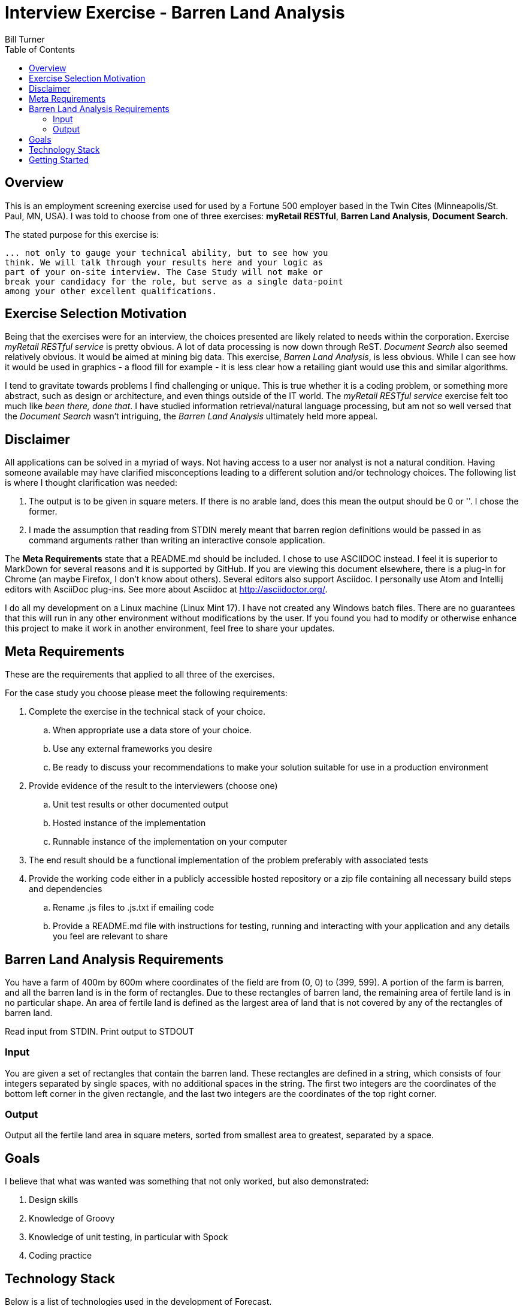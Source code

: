 = Interview Exercise - Barren Land Analysis
Bill Turner
:toc:
:toc-placement!:

toc::[]

== Overview ==
This is an employment screening exercise used for used by a Fortune 500 employer
based in the Twin Cites (Minneapolis/St. Paul, MN, USA). I was told to choose from
one of three exercises: *myRetail RESTful*, *Barren Land Analysis*, *Document Search*.

The stated purpose for this exercise is:

[source]
--
... not only to gauge your technical ability, but to see how you
think. We will talk through your results here and your logic as
part of your on-site interview. The Case Study will not make or
break your candidacy for the role, but serve as a single data-point
among your other excellent qualifications.
--

== Exercise Selection Motivation ==
Being that the exercises were for an interview, the choices presented are likely related to needs within the
corporation. Exercise _myRetail RESTful service_ is pretty obvious. A lot of data processing is now down through
ReST. _Document Search_ also seemed relatively obvious. It would be aimed at mining big data. This exercise,
_Barren Land Analysis_, is less obvious. While I can see how it would be used in graphics - a flood fill for
example - it is less clear how a retailing giant would use this and similar algorithms.

I tend to gravitate towards problems I find challenging or unique. This is true whether it is a coding problem,
or something more abstract, such as design or architecture, and even things outside of the IT world. The
_myRetail RESTful service_ exercise felt too much like _been there, done that_. I have studied information
retrieval/natural language processing, but am not so well versed that the _Document Search_ wasn't intriguing,
the _Barren Land Analysis_ ultimately held more appeal.

== Disclaimer ==
All applications can be solved in a myriad of ways. Not having access to a user nor analyst is not a natural
condition. Having someone available may have clarified misconceptions leading to a different solution and/or
technology choices. The following list is where I thought clarification was needed:

. The output is to be given in square meters. If there is no arable land, does this mean the output should be 0 or ''. I
chose the former.
. I made the assumption that reading from STDIN merely meant that barren region definitions would be passed in as
command arguments rather than writing an interactive console application.

The *Meta Requirements* state that a README.md should be included. I chose to use ASCIIDOC instead. I feel it is
superior to MarkDown for several reasons and it is supported by GitHub. If you are viewing this document
elsewhere, there is a plug-in for Chrome (an maybe Firefox, I don't know about others). Several editors also
support Asciidoc. I personally use Atom and Intellij editors with AsciiDoc plug-ins. See more about Asciidoc
at http://asciidoctor.org/.

I do all my development on a Linux machine (Linux Mint 17). I have not created any Windows batch files. There are no guarantees
that this will run in any other environment without modifications by the user. If you found you had to modify or
otherwise enhance this project to make it work in another environment, feel free to share your updates.

== Meta Requirements ==
These are the requirements that applied to all three of the exercises.

For the case study you choose please meet the following requirements:

. Complete the exercise in the technical stack of your choice.
.. When appropriate use a data store of your choice.
.. Use any external frameworks you desire
.. Be ready to discuss your recommendations to make your solution
suitable for use in a production environment

. Provide evidence of the result to the interviewers (choose one)
.. Unit test results or other documented output
.. Hosted instance of the implementation
.. Runnable instance of the implementation on your computer

. The end result should be a functional implementation of the problem
preferably with associated tests
. Provide the working code either in a publicly accessible hosted repository
or a zip file containing all necessary build steps and dependencies
.. Rename .js files to .js.txt if emailing code
.. Provide a README.md file with instructions for testing, running and
interacting with your application and any details you feel are relevant to
share

== Barren Land Analysis Requirements ==
You have a farm of 400m by 600m where coordinates of the field are from (0, 0) to (399,
599). A portion of the farm is barren, and all the barren land is in the form of rectangles.
Due to these rectangles of barren land, the remaining area of fertile land is in no
particular shape. An area of fertile land is defined as the largest area of land that is not
covered by any of the rectangles of barren land.

Read input from STDIN. Print output to STDOUT

=== Input ===

You are given a set of rectangles that contain the barren land. These rectangles are
defined in a string, which consists of four integers separated by single spaces, with no
additional spaces in the string. The first two integers are the coordinates of the bottom
left corner in the given rectangle, and the last two integers are the coordinates of the
top right corner.

=== Output ===

Output all the fertile land area in square meters, sorted from smallest area to greatest,
separated by a space.

== Goals ==

I believe that what was wanted was something that not only worked, but also demonstrated:

. Design skills
. Knowledge of Groovy
. Knowledge of unit testing, in particular with Spock
. Coding practice

==  Technology Stack ==
Below is a list of technologies used in the development of Forecast.

* Groovy 2.4.7
* JVM: 1.8.0_101 Vendor: Oracle Corporation
* Spock 1.0-groovy-2.4
* Gradle 2.14.1

== Getting Started ==
Install the following tools if you do not already have them:

 . If you don't have it already, install Java (see the Technology Stack section for
   versions used).
 . Install GVM (see http://gvmtool.net/) if it is available for your OS, then use it
   to install Groovy and Gradle. Alternatively, search the web for installation instructions.
 . Use git (see https://git-scm.com/) to clone the project.
 . Navigate into the project root directory, for example `<workspace>/barren-land-analysis`.
 . Run command `gradle build` to build the project.
 . Run command `gradle test` to validate the project if desired

To run the application:

 . Run command `gradle installDist` to install the application
 . Change to directory `<workspace>/barren-land-analysis/build/install/barren-land-analysis/bin`
 . Run `./barren-land-analysis` followed by 0 or barren region definitions
